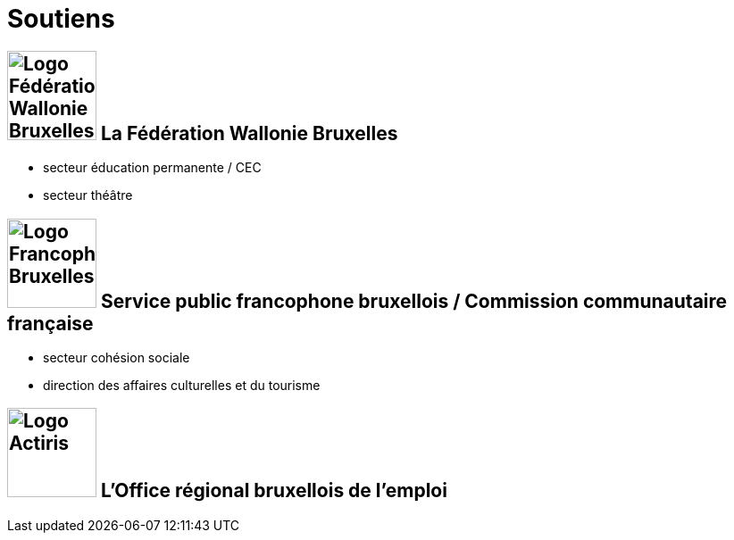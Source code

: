 = Soutiens
:page-aliases: .:category/root/6/soutiens.html

== image:logo_federation_wallonie_bruxelles.jpg[Logo Fédération Wallonie Bruxelles,100,role=right] La Fédération Wallonie Bruxelles 

* secteur éducation permanente / CEC
* secteur théâtre

== image:logo_francophones_bruxelles.png[Logo Francophones Bruxelles,100,role=right] Service public francophone bruxellois / Commission communautaire française 

* secteur cohésion sociale
* direction des affaires culturelles et du tourisme

== image:logo_actiris.jpg[Logo Actiris,100, role=right] L'Office régional bruxellois de l'emploi 